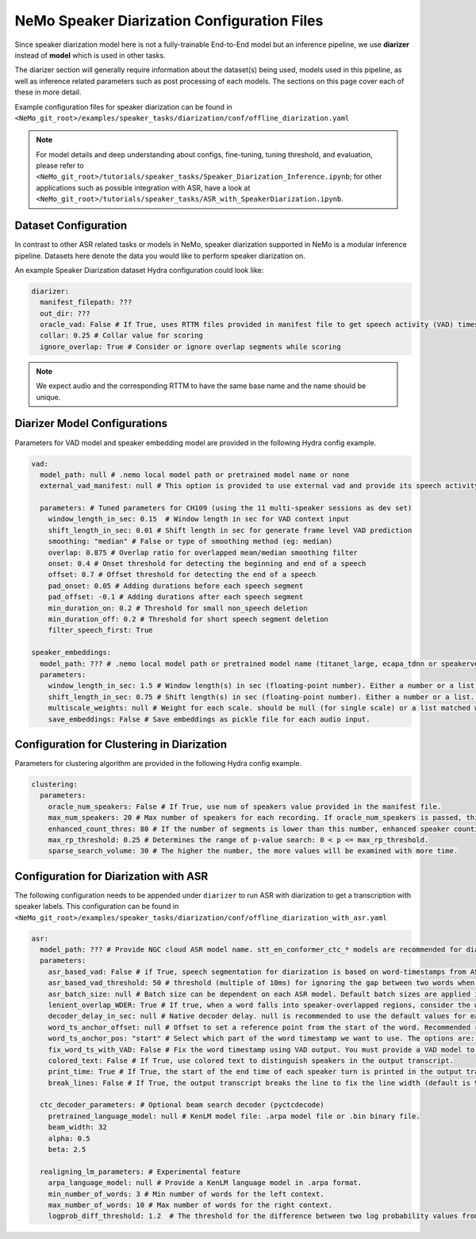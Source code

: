 NeMo Speaker Diarization Configuration Files
============================================

Since speaker diarization model here is not a fully-trainable End-to-End model but an inference pipeline, we use **diarizer** instead of **model** which is used in other tasks.

The diarizer section will generally require information about the dataset(s) being used, models used in this pipeline, as well as inference related parameters such as post processing of each models.
The sections on this page cover each of these in more detail.

Example configuration files for speaker diarization can be found in ``<NeMo_git_root>/examples/speaker_tasks/diarization/conf/offline_diarization.yaml``

.. note::
  For model details and deep understanding about configs, fine-tuning, tuning threshold, and evaluation, 
  please refer to ``<NeMo_git_root>/tutorials/speaker_tasks/Speaker_Diarization_Inference.ipynb``;
  for other applications such as possible integration with ASR, have a look at ``<NeMo_git_root>/tutorials/speaker_tasks/ASR_with_SpeakerDiarization.ipynb``.


Dataset Configuration
---------------------

In contrast to other ASR related tasks or models in NeMo, speaker diarization supported in NeMo is a modular inference pipeline.
Datasets here denote the data you would like to perform speaker diarization on. 

An example Speaker Diarization dataset Hydra configuration could look like:

.. code-block:: yaml

  diarizer:
    manifest_filepath: ???
    out_dir: ???
    oracle_vad: False # If True, uses RTTM files provided in manifest file to get speech activity (VAD) timestamps
    collar: 0.25 # Collar value for scoring
    ignore_overlap: True # Consider or ignore overlap segments while scoring
    
.. note::
  We expect audio and the corresponding RTTM to have the same base name and the name should be unique.


Diarizer Model Configurations
-----------------------------

Parameters for VAD model and speaker embedding model are provided in the following Hydra config example.

.. code-block:: yaml

  vad:
    model_path: null # .nemo local model path or pretrained model name or none
    external_vad_manifest: null # This option is provided to use external vad and provide its speech activity labels for speaker embeddings extraction. Only one of model_path or external_vad_manifest should be set

    parameters: # Tuned parameters for CH109 (using the 11 multi-speaker sessions as dev set) 
      window_length_in_sec: 0.15  # Window length in sec for VAD context input 
      shift_length_in_sec: 0.01 # Shift length in sec for generate frame level VAD prediction
      smoothing: "median" # False or type of smoothing method (eg: median)
      overlap: 0.875 # Overlap ratio for overlapped mean/median smoothing filter
      onset: 0.4 # Onset threshold for detecting the beginning and end of a speech 
      offset: 0.7 # Offset threshold for detecting the end of a speech
      pad_onset: 0.05 # Adding durations before each speech segment 
      pad_offset: -0.1 # Adding durations after each speech segment 
      min_duration_on: 0.2 # Threshold for small non_speech deletion
      min_duration_off: 0.2 # Threshold for short speech segment deletion
      filter_speech_first: True 

  speaker_embeddings:
    model_path: ??? # .nemo local model path or pretrained model name (titanet_large, ecapa_tdnn or speakerverification_speakernet)
    parameters:
      window_length_in_sec: 1.5 # Window length(s) in sec (floating-point number). Either a number or a list. Ex) 1.5 or [1.5,1.0,0.5]
      shift_length_in_sec: 0.75 # Shift length(s) in sec (floating-point number). Either a number or a list. Ex) 0.75 or [0.75,0.5,0.25]
      multiscale_weights: null # Weight for each scale. should be null (for single scale) or a list matched with window/shift scale count. Ex) [0.33,0.33,0.33]
      save_embeddings: False # Save embeddings as pickle file for each audio input.

Configuration for Clustering in Diarization
-------------------------------------------

Parameters for clustering algorithm are provided in the following Hydra config example.

.. code-block:: yaml
  
  clustering:
    parameters:
      oracle_num_speakers: False # If True, use num of speakers value provided in the manifest file.
      max_num_speakers: 20 # Max number of speakers for each recording. If oracle_num_speakers is passed, this value is ignored.
      enhanced_count_thres: 80 # If the number of segments is lower than this number, enhanced speaker counting is activated.
      max_rp_threshold: 0.25 # Determines the range of p-value search: 0 < p <= max_rp_threshold. 
      sparse_search_volume: 30 # The higher the number, the more values will be examined with more time. 

Configuration for Diarization with ASR
--------------------------------------

The following configuration needs to be appended under ``diarizer`` to run ASR with diarization to get a transcription with speaker labels. This configuration can be found in ``<NeMo_git_root>/examples/speaker_tasks/diarization/conf/offline_diarization_with_asr.yaml``

.. code-block:: yaml

  asr:
    model_path: ??? # Provide NGC cloud ASR model name. stt_en_conformer_ctc_* models are recommended for diarization purposes.
    parameters:
      asr_based_vad: False # if True, speech segmentation for diarization is based on word-timestamps from ASR inference.
      asr_based_vad_threshold: 50 # threshold (multiple of 10ms) for ignoring the gap between two words when generating VAD timestamps using ASR based VAD.
      asr_batch_size: null # Batch size can be dependent on each ASR model. Default batch sizes are applied if set to null.
      lenient_overlap_WDER: True # If true, when a word falls into speaker-overlapped regions, consider the word as a correctly diarized word.
      decoder_delay_in_sec: null # Native decoder delay. null is recommended to use the default values for each ASR model.
      word_ts_anchor_offset: null # Offset to set a reference point from the start of the word. Recommended range of values is [-0.05  0.2]. 
      word_ts_anchor_pos: "start" # Select which part of the word timestamp we want to use. The options are: 'start', 'end', 'mid'.
      fix_word_ts_with_VAD: False # Fix the word timestamp using VAD output. You must provide a VAD model to use this feature.
      colored_text: False # If True, use colored text to distinguish speakers in the output transcript.
      print_time: True # If True, the start of the end time of each speaker turn is printed in the output transcript.
      break_lines: False # If True, the output transcript breaks the line to fix the line width (default is 90 chars)
    
    ctc_decoder_parameters: # Optional beam search decoder (pyctcdecode)
      pretrained_language_model: null # KenLM model file: .arpa model file or .bin binary file.
      beam_width: 32
      alpha: 0.5
      beta: 2.5

    realigning_lm_parameters: # Experimental feature
      arpa_language_model: null # Provide a KenLM language model in .arpa format.
      min_number_of_words: 3 # Min number of words for the left context.
      max_number_of_words: 10 # Max number of words for the right context.
      logprob_diff_threshold: 1.2  # The threshold for the difference between two log probability values from two hypotheses.


